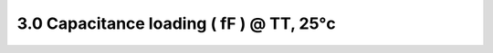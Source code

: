 =========================================
3.0 Capacitance loading ( fF ) @ TT, 25°c
=========================================

.. csv-table::
   :file: tables_clear/3_Capacitance_loading.csv

